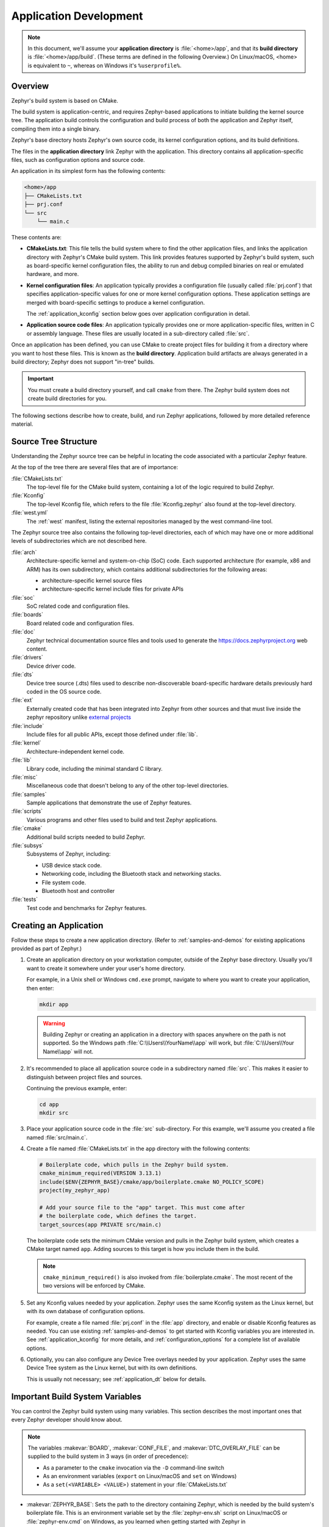 .. _application:

Application Development
#######################

.. note::

   In this document, we'll assume your **application directory** is
   :file:`<home>/app`, and that its **build directory** is
   :file:`<home>/app/build`.
   (These terms are defined in the following Overview.)
   On Linux/macOS, <home> is equivalent to ``~``, whereas on Windows it's
   ``%userprofile%``.

Overview
********

Zephyr's build system is based on CMake.

The build system is application-centric, and requires Zephyr-based applications
to initiate building the kernel source tree. The application build controls
the configuration and build process of both the application and Zephyr itself,
compiling them into a single binary.

Zephyr's base directory hosts Zephyr's own source code, its kernel
configuration options, and its build definitions.

The files in the **application directory** link Zephyr with the
application. This directory contains all application-specific files, such as
configuration options and source code.

An application in its simplest form has the following contents:

.. code-block:: none

   <home>/app
   ├── CMakeLists.txt
   ├── prj.conf
   └── src
       └── main.c

These contents are:

* **CMakeLists.txt**: This file tells the build system where to find the other
  application files, and links the application directory with Zephyr's CMake
  build system. This link provides features supported by Zephyr's build system,
  such as board-specific kernel configuration files, the ability to run and
  debug compiled binaries on real or emulated hardware, and more.

* **Kernel configuration files**: An application typically provides a
  configuration file (usually called :file:`prj.conf`) that specifies
  application-specific values for one or more kernel configuration options.
  These application settings are merged with board-specific settings to produce
  a kernel configuration.

  The :ref:`application_kconfig` section below goes over application
  configuration in detail.

* **Application source code files**: An application typically provides one
  or more application-specific files, written in C or assembly language. These
  files are usually located in a sub-directory called :file:`src`.

Once an application has been defined, you can use CMake to create project files
for building it from a directory where you want to host these files. This is
known as the **build directory**. Application build artifacts are always
generated in a build directory; Zephyr does not support "in-tree" builds.

.. important::

   You must create a build directory yourself, and call ``cmake`` from
   there. The Zephyr build system does not create build directories for you.

The following sections describe how to create, build, and run Zephyr
applications, followed by more detailed reference material.


.. _source_tree_v2:

Source Tree Structure
*********************

Understanding the Zephyr source tree can be helpful in locating the code
associated with a particular Zephyr feature.

At the top of the tree there are several files that are of importance:

:file:`CMakeLists.txt`
    The top-level file for the CMake build system, containing a lot of the
    logic required to build Zephyr.

:file:`Kconfig`
    The top-level Kconfig file, which refers to the file :file:`Kconfig.zephyr`
    also found at the top-level directory.

:file:`west.yml`
    The :ref:`west` manifest, listing the external repositories managed by
    the west command-line tool.

The Zephyr source tree also contains the following top-level
directories, each of which may have one or more additional levels of
subdirectories which are not described here.

:file:`arch`
    Architecture-specific kernel and system-on-chip (SoC) code.
    Each supported architecture (for example, x86 and ARM)
    has its own subdirectory,
    which contains additional subdirectories for the following areas:

    * architecture-specific kernel source files
    * architecture-specific kernel include files for private APIs

:file:`soc`
    SoC related code and configuration files.

:file:`boards`
    Board related code and configuration files.

:file:`doc`
    Zephyr technical documentation source files and tools used to
    generate the https://docs.zephyrproject.org web content.

:file:`drivers`
    Device driver code.

:file:`dts`
    Device tree source (.dts) files used to describe non-discoverable
    board-specific hardware details previously hard coded in the OS
    source code.

:file:`ext`
    Externally created code that has been integrated into Zephyr
    from other sources and that must live inside the zephyr repository unlike
    `external projects <ext-projs_>`_

:file:`include`
    Include files for all public APIs, except those defined under :file:`lib`.

:file:`kernel`
    Architecture-independent kernel code.

:file:`lib`
    Library code, including the minimal standard C library.

:file:`misc`
    Miscellaneous code that doesn't belong to any of the other top-level
    directories.

:file:`samples`
    Sample applications that demonstrate the use of Zephyr features.

:file:`scripts`
    Various programs and other files used to build and test Zephyr
    applications.

:file:`cmake`
    Additional build scripts needed to build Zephyr.

:file:`subsys`
    Subsystems of Zephyr, including:

    * USB device stack code.
    * Networking code, including the Bluetooth stack and networking stacks.
    * File system code.
    * Bluetooth host and controller

:file:`tests`
    Test code and benchmarks for Zephyr features.


Creating an Application
***********************

Follow these steps to create a new application directory. (Refer to
:ref:`samples-and-demos` for existing applications provided as part of Zephyr.)

#. Create an application directory on your workstation computer, outside of the
   Zephyr base directory.  Usually you'll want to create it somewhere under
   your user's home directory.

   For example, in a Unix shell or Windows ``cmd.exe`` prompt, navigate to
   where you want to create your application, then enter:

   .. code-block:: console

      mkdir app

   .. warning::

      Building Zephyr or creating an application in a directory with spaces
      anywhere on the path is not supported. So the Windows path
      :file:`C:\\Users\\YourName\\app` will work, but :file:`C:\\Users\\Your
      Name\\app` will not.

#. It's recommended to place all application source code in a subdirectory
   named :file:`src`.  This makes it easier to distinguish between project
   files and sources.

   Continuing the previous example, enter:

   .. code-block:: console

      cd app
      mkdir src

#. Place your application source code in the :file:`src` sub-directory. For
   this example, we'll assume you created a file named :file:`src/main.c`.

#. Create a file named :file:`CMakeLists.txt` in the ``app`` directory with the
   following contents:

   .. code-block:: cmake

      # Boilerplate code, which pulls in the Zephyr build system.
      cmake_minimum_required(VERSION 3.13.1)
      include($ENV{ZEPHYR_BASE}/cmake/app/boilerplate.cmake NO_POLICY_SCOPE)
      project(my_zephyr_app)

      # Add your source file to the "app" target. This must come after
      # the boilerplate code, which defines the target.
      target_sources(app PRIVATE src/main.c)

   The boilerplate code sets the minimum CMake version and pulls in the Zephyr
   build system, which creates a CMake target named ``app``. Adding sources
   to this target is how you include them in the build.

   .. note:: ``cmake_minimum_required()`` is also invoked from
             :file:`boilerplate.cmake`. The most recent of the two
             versions will be enforced by CMake.

#. Set any Kconfig values needed by your application. Zephyr uses the same
   Kconfig system as the Linux kernel, but with its own database of
   configuration options.

   For example, create a file named :file:`prj.conf` in the :file:`app`
   directory, and enable or disable Kconfig features as needed. You can use
   existing :ref:`samples-and-demos` to get started with Kconfig variables you
   are interested in.  See :ref:`application_kconfig` for more details, and
   :ref:`configuration_options` for a complete list of available options.

#. Optionally, you can also configure any Device Tree overlays needed by your
   application. Zephyr uses the same Device Tree system as the Linux kernel,
   but with its own definitions.

   This is usually not necessary; see :ref:`application_dt` below for details.

.. _important-build-vars:

Important Build System Variables
********************************

You can control the Zephyr build system using many variables. This
section describes the most important ones that every Zephyr developer
should know about.

.. note::

   The variables :makevar:`BOARD`, :makevar:`CONF_FILE`, and
   :makevar:`DTC_OVERLAY_FILE` can be supplied to the build system in
   3 ways (in order of precedence):

   * As a parameter to the ``cmake`` invocation via the ``-D`` command-line
     switch
   * As an environment variables (``export`` on Linux/macOS and ``set`` on
     Windows)
   * As a ``set(<VARIABLE> <VALUE>)`` statement in your :file:`CMakeLists.txt`

* :makevar:`ZEPHYR_BASE`: Sets the path to the directory containing Zephyr,
  which is needed by the build system's boilerplate file.  This is an
  environment variable set by the :file:`zephyr-env.sh` script on Linux/macOS
  or :file:`zephyr-env.cmd` on Windows, as you learned when getting started
  with Zephyr in :ref:`getting_started_run_sample`. You can also set
  :makevar:`ZEPHYR_BASE` explicitly, but then you won't get the other features
  provided by those scripts.

* :makevar:`BOARD`: Selects the board that the application's build
  will use for the default configuration.  See :ref:`boards` for
  built-in boards, and :ref:`board_porting_guide` for information on
  adding board support.

* :makevar:`CONF_FILE`: Indicates the name of one or more configuration
  fragment files. Multiple filenames can be separated with either spaces or
  semicolons. Each file includes Kconfig configuration values that override
  the default configuration values.

* :makevar:`DTC_OVERLAY_FILE`: Indicates the name of one or more Device Tree
  overlay files. Multiple filenames can be separated with either spaces or
  semicolons. Each file includes Device Tree values that override the default
  DT values.

* :makevar:`ZEPHYR_MODULES`: A CMake list containing absolute paths of
  additional directories with source code, Kconfig, etc. that should be used in
  the application build. See :ref:`ext-projs` below for details.

.. _build_an_application:

Build an Application
********************

The Zephyr build system compiles and links all components of an application
into a single application image that can be run on simulated hardware or real
hardware.

As described in :ref:`getting_started_cmake`, on Linux and macOS you can choose
between the ``make`` and ``ninja`` generators, whereas on Windows you need to use
``ninja``. For simplicity we will use ``ninja`` throughout this guide.

Basics
======

#. Navigate to the application directory :file:`<home>/app`.

#. Enter the following commands to build the application's :file:`zephyr.elf`
   image for the board specified in the command-line parameters:

   .. zephyr-app-commands::
      :board: <board>
      :goals: build

   If desired, you can build the application using the configuration settings
   specified in an alternate :file:`.conf` file using the :code:`CONF_FILE`
   parameter. These settings will override the settings in the application's
   :file:`.config` file or its default :file:`.conf` file. For example:

   .. code-block:: console

       cmake -GNinja -DBOARD=<board> -DCONF_FILE=prj.alternate.conf ..
       ninja

   As described in the previous section, you can instead choose to permanently
   set the board and configuration settings by either exporting :makevar:`BOARD`
   and :makevar:`CONF_FILE` environment variables or by setting their values
   in your :file:`CMakeLists.txt` using ``set()`` statements.

Build Directory Contents
========================

When using the Ninja generator a build directory looks like this:

.. code-block:: none

   <home>/app/build
   ├── build.ninja
   ├── CMakeCache.txt
   ├── CMakeFiles
   ├── cmake_install.cmake
   ├── rules.ninja
   └── zephyr

The most notable files in the build directory are:

* :file:`build.ninja`, which can be invoked to build the application.

* A :file:`zephyr` directory, which is the working directory of the
  generated build system, and where most generated files are created and
  stored.

After running ``ninja``, the following build output files will be written to
the :file:`zephyr` sub-directory of the build directory. (This is **not the
Zephyr base directory**, which contains the Zephyr source code etc. and is
described above.)

* :file:`.config`, which contains the configuration settings
  used to build the application.

  .. note::

     The previous version of :file:`.config` is saved to :file:`.config.old`
     whenever the configuration is updated. This is for convenience, as
     comparing the old and new versions can be handy.

* Various object files (:file:`.o` files and :file:`.a` files) containing
  compiled kernel and application code.

* :file:`zephyr.elf`, which contains the final combined application and
  kernel binary. Other binary output formats, such as :file:`.hex` and
  :file:`.bin`, are also supported.

Rebuilding an Application
=========================

Application development is usually fastest when changes are continually tested.
Frequently rebuilding your application makes debugging less painful
as the application becomes more complex. It's usually a good idea to
rebuild and test after any major changes to the application's source files,
CMakeLists.txt files, or configuration settings.

.. important::

    The Zephyr build system rebuilds only the parts of the application image
    potentially affected by the changes. Consequently, rebuilding an application
    is often significantly faster than building it the first time.

Sometimes the build system doesn't rebuild the application correctly
because it fails to recompile one or more necessary files. You can force
the build system to rebuild the entire application from scratch with the
following procedure:


#. Open a terminal console on your host computer, and navigate to the
   build directory :file:`<home>/app/build`.

#. Enter the following command to delete the application's generated
   files, except for the :file:`.config` file that contains the
   application's current configuration information.

   .. code-block:: console

       ninja clean

   Alternatively, enter the following command to delete *all*
   generated files, including the :file:`.config` files that contain
   the application's current configuration information for those board
   types.

   .. code-block:: console

       ninja pristine

#. Rebuild the application normally following the steps specified
   in :ref:`build_an_application` above.


.. _application_run:

Run an Application
******************

An application image can be run on a real board or emulated hardware.

.. _application_run_board:

Running on a Board
==================

Most boards supported by Zephyr let you flash a compiled binary using
the CMake ``flash`` target to copy the binary to the board and run it.
Follow these instructions to flash and run an application on real
hardware:

#. Build your application, as described in :ref:`build_an_application`.

#. Make sure your board is attached to your host computer. Usually, you'll do
   this via USB.

#. Run this console command from the build directory, :file:`<home>/app/build`,
   to flash the compiled Zephyr binary and run it on your board:

   .. code-block:: console

      ninja flash

The Zephyr build system integrates with the board support files to
use hardware-specific tools to flash the Zephyr binary to your
hardware, then run it.

Each time you run the flash command, your application is rebuilt and flashed
again.

In cases where board support is incomplete, flashing via the Zephyr build
system may not be supported. If you receive an error message about flash
support being unavailable, consult :ref:`your board's documentation <boards>`
for additional information on how to flash your board.

.. note:: When developing on Linux, it's common to need to install
          board-specific udev rules to enable USB device access to
          your board as a non-root user. If flashing fails,
          consult your board's documentation to see if this is
          necessary.

.. _application_run_qemu:

Running in an Emulator
======================

The kernel has built-in emulator support for QEMU (on Linux/macOS only, this
is not yet supported on Windows). It allows you to run and test an application
virtually, before (or in lieu of) loading and running it on actual target
hardware. Follow these instructions to run an application via QEMU:

#. Build your application for one of the QEMU boards, as described in
   :ref:`build_an_application`.

   For example, you could set ``BOARD`` to:

   - ``qemu_x86`` to emulate running on an x86-based board
   - ``qemu_cortex_m3`` to emulate running on an ARM Cortex M3-based board

#. Run this console command from the build directory, :file:`<home>/app/build`,
   to flash the compiled Zephyr binary and run it in QEMU:

   .. code-block:: console

      ninja run

#. Press :kbd:`Ctrl A, X` to stop the application from running
   in QEMU.

   The application stops running and the terminal console prompt
   redisplays.

Each time you execute the run command, your application is rebuilt and run
again.


.. note:: The ``run`` target will use the QEMU binary available from the Zephyr
          SDK by default. To use an alternate version of QEMU, for example the
          version installed on your host or a custom version, set the
          environment variable ``QEMU_BIN_PATH`` to the alternate path.

.. _application_debugging:
.. _custom_board_definition:

Custom Board, DeviceTree and SOC Definitions
********************************************

In cases where the board or platform you are developing for is not yet
supported by Zephyr, you can add board, DeviceTree and SOC definitions
to your application without having to add them to the Zephyr tree.

The structure needed to support out-of-tree board and SOC development
is similar to how boards and SOCs are maintained in the Zephyr tree. By using
this structure, it will be much easier to upstream your platform related work into
the Zephyr tree after your initial development is done.

Add the custom board to your application or a dedicated repository using the
following structure:

.. code-block:: console

   boards/
   soc/
   CMakeLists.txt
   prj.conf
   README.rst
   src/

where the ``boards`` directory hosts the board you are building for:

.. code-block:: console

   .
   ├── boards
   │   └── x86
   │       └── my_custom_board
   │           ├── doc
   │           │   └── img
   │           └── support
   └── src

and the ``soc`` directory hosts any SOC code. You can also have boards that are
supported by a SOC that is available in the Zephyr tree.

Boards
======

Use the proper architecture folder name (e.g., ``x86``, ``arm``, etc.)
under ``boards`` for ``my_custom_board``.  (See  :ref:`boards` for a
list of board architectures.)

Documentation (under ``doc/``) and support files (under ``support/``) are optional, but
will be needed when submitting to Zephyr.

The contents of ``my_custom_board`` should follow the same guidelines for any
Zephyr board, and provide the following files::

    my_custom_board_defconfig
    my_custom_board.dts
    my_custom_board.yaml
    board.cmake
    board.h
    CMakeLists.txt
    doc/
    dts_fixup.h
    Kconfig.board
    Kconfig.defconfig
    pinmux.c
    support/


Once the board structure is in place, you can build your application
targeting this board by specifying the location of your custom board
information with the ``-DBOARD_ROOT`` parameter to the CMake
build system::

   cmake -DBOARD=<board name> -DBOARD_ROOT=<path to boards> ..


This will use your custom board configuration and will generate the
Zephyr binary into your application directory.

You can also define the ``BOARD_ROOT`` variable in the application
:file:`CMakeLists.txt` file.


SOC Definitions
===============

Similar to board support, the structure is similar to how SOCs are maintained in
the Zephyr tree, for example:

.. code-block:: console

        soc
        └── arm
            └── st_stm32
                    ├── common
                    └── stm32l0



The paths to any Kconfig files inside the structure needs to prefixed with
$(SOC_DIR) to make Kconfig aware of the location of the Kconfig files related to
the custom SOC.

In the ``soc`` directory you will need a top-level Kconfig file pointing to the
custom SOC definitions:


.. code-block:: console

	choice
		prompt "SoC/CPU/Configuration Selection"

	source "$(SOC_DIR)/$(ARCH)/\*/Kconfig.soc"

	endchoice

	menu "Hardware Configuration"
	osource "$(SOC_DIR)/$(ARCH)/\*/Kconfig"

	endmenu

Once the SOC structure is in place, you can build your application
targeting this platform by specifying the location of your custom platform
information with the ``-DSOC_ROOT`` parameter to the CMake
build system::

   cmake -DBOARD=<board name> -DSOC_ROOT=<path to soc> -DBOARD_ROOT=<path to boards> ..


This will use your custom platform configurations and will generate the
Zephyr binary into your application directory.

You can also define the ``SOC_ROOT`` variable in the application
:file:`CMakeLists.txt` file.

DeviceTree Definitions
======================

Additional DeviceTree directory trees, or DTS_ROOTs, can be added by
creating this directory tree:

    dts/bindings/
    dts/common/
    dts/arm/
    include/

Where 'arm' is changed to the appropriate architecture. Each directory
is optional. The binding directory contains bindings and the other
directories contain files that can be included from DT sources.

Once the directory structure is in place, you can use it by specifying
its location through the ``DTS_ROOT`` CMake Cache variable::

   cmake -DDTS_ROOT=<path to dts root>

You can also define the variable in the application
:file:`CMakeLists.txt` file.

.. _ext-projs:

Modules (External projects)
***************************

Zephyr relies on the source code of several externally maintained projects in
order to avoid reinventing the wheel and to reuse as much well-established,
mature code as possible when it makes sense. In the context of Zephyr's build
system those are called *modules*. These modules must be integrated with the
Zephyr build system, which is described in more detail in other sections on
this page.

There are several categories of external projects that Zephyr depends on,
including:

- Debugger integration
- Silicon vendor Hardware Abstraction Layers (HALs)
- Cryptography libraries
- Filesystems
- Inter-Process Communication (IPC) libraries

The build system variable :makevar:`ZEPHYR_MODULES` is a `CMake list`_ of
absolute paths to the directories containing Zephyr modules. These modules
contain :file:`CMakeLists.txt` and :file:`Kconfig` files describing how to
build and configure them, respectively. Module :file:`CMakeLists.txt` files are
added to the build using CMake's `add_subdirectory()`_ command, and the
:file:`Kconfig` files are included in the build's Kconfig menu tree.

If you have :ref:`west <west>` installed, you don't need to worry about how
this variable is defined unless you are adding a new module. The build system
knows how to use west to set :makevar:`ZEPHYR_MODULES`. You can add additional
modules to this list by setting the :makevar:`ZEPHYR_EXTRA_MODULES` CMake
variable. This can be useful if you want to keep the list of modules found with
west and also add your own.

Finally, you can also specify the list of modules yourself in various ways, or
not use modules at all if your application doesn't need them.

Module Initialization Using West
================================

If west is installed and :makevar:`ZEPHYR_MODULES` is not already set, the
build system finds all the modules in your :term:`west installation` and uses
those. It does this by running :ref:`west list <west-multi-repo-misc>` to get
the paths of all the projects in the installation, then filters the results to
just those projects which have the necessary module metadata files.

Each project in the ``west list`` output is tested like this:

- If the project contains a file named :file:`zephyr/module.yml`, then
  its contents should look like this:

  .. code-block:: yaml

     build:
       cmake: <cmake-directory>
       kconfig: <directory>/Kconfig

  The ``cmake: <cmake-directory>`` part specifies that
  :file:`<cmake-directory>` contains the :file:`CMakeLists.txt` to use. The
  ``kconfig: <directory>/Kconfig`` part specifies the Kconfig file to use.
  Neither is required: ``cmake`` defaults to ``zephyr``, and ``kconfig``
  defaults to ``zephyr/Kconfig``.

  Here is an example :file:`module.yml` file referring to
  :file:`CMakeLists.txt` and :file:`Kconfig` files in the root directory of the
  module:

  .. code-block:: yaml

     build:
       cmake: .
       kconfig: Kconfig

- Otherwise (i.e. if the project has no :file:`zephyr/module.yml`), then the
  build system looks for :file:`zephyr/CMakeLists.txt` and
  :file:`zephyr/Kconfig` files in the project. If both are present, the project
  is considered a module, and those files will be added to the build.

- If neither of those checks succeed, the project is not considered a module,
  and is not added to :makevar:`ZEPHYR_MODULES`.

Module Initialization Without West
==================================

If you don't have west installed or don't want the build system to use it to
find Zephyr modules, you can set :makevar:`ZEPHYR_MODULES` yourself using one
of the following options. Each of the directories in the list must contain
either a :file:`zephyr/module.yml` file or the files
:file:`zephyr/CMakeLists.txt` and :file:`Kconfig`, as described in the previous
section.

#. At the CMake command line, like this:

   .. code-block:: console

      cmake -DZEPHYR_MODULES=<path-to-module1>[;<path-to-module2>[...]] ...

#. At the top of your application's top level :file:`CMakeLists.txt`, like this:

   .. code-block:: cmake

      set(ZEPHYR_MODULES <path-to-module1> <path-to-module2> [...])
      include($ENV{ZEPHYR_BASE}/cmake/app/boilerplate.cmake NO_POLICY_SCOPE)

   If you choose this option, make sure to set the variable **before** including
   the boilerplate file, as shown above.

#. In a separate CMake script which is pre-loaded to populate the CMake cache,
   like this:

   .. code-block:: cmake

      # Put this in a file with a name like "zephyr-modules.cmake"
      set(ZEPHYR_MODULES <path-to-module1> <path-to-module2>
        CACHE STRING "pre-cached modules")

   You can tell the build system to use this file by adding ``-C
   zephyr-modules.cmake`` to your CMake command line.

Not Using Modules
=================

If you don't have west installed and don't specify :makevar:`ZEPHYR_MODULES`
yourself, then no additional modules are added to the build. You will still be
able to build any applications that don't require code or Kconfig options
defined in an external repository.

Application Debugging
*********************

This section is a quick hands-on reference to start debugging your
application with QEMU. Most content in this section is already covered in
`QEMU`_ and `GNU_Debugger`_ reference manuals.

.. _QEMU: http://wiki.qemu.org/Main_Page

.. _GNU_Debugger: http://www.gnu.org/software/gdb

In this quick reference, you'll find shortcuts, specific environmental
variables, and parameters that can help you to quickly set up your debugging
environment.

The simplest way to debug an application running in QEMU is using the GNU
Debugger and setting a local GDB server in your development system through QEMU.

You will need an Executable and Linkable Format (ELF) binary image for
debugging purposes.  The build system generates the image in the build
directory.  By default, the kernel binary name is
:file:`zephyr.elf`. The name can be changed using a Kconfig option.

We will use the standard 1234 TCP port to open a :abbr:`GDB (GNU Debugger)`
server instance. This port number can be changed for a port that best suits the
development environment.

You can run QEMU to listen for a "gdb connection" before it starts executing any
code to debug it.

.. code-block:: bash

   qemu -s -S <image>

will setup Qemu to listen on port 1234 and wait for a GDB connection to it.

The options used above have the following meaning:

* ``-S`` Do not start CPU at startup; rather, you must type 'c' in the
  monitor.
* ``-s`` Shorthand for :literal:`-gdb tcp::1234`: open a GDB server on
  TCP port 1234.

To debug with QEMU and to start a GDB server and wait for a remote connect, run
the following inside the build directory of an application:

.. code-block:: bash

   ninja debugserver

The build system will start a QEMU instance with the CPU halted at startup
and with a GDB server instance listening at the TCP port 1234.

Using a local GDB configuration :file:`.gdbinit` can help initialize your GDB
instance on every run.
In this example, the initialization file points to the GDB server instance.
It configures a connection to a remote target at the local host on the TCP
port 1234. The initialization sets the kernel's root directory as a
reference.

The :file:`.gdbinit` file contains the following lines:

.. code-block:: bash

   target remote localhost:1234
   dir ZEPHYR_BASE

.. note::

   Substitute ZEPHYR_BASE for the current kernel's root directory.

Execute the application to debug from the same directory that you chose for
the :file:`gdbinit` file. The command can include the ``--tui`` option
to enable the use of a terminal user interface. The following commands
connects to the GDB server using :file:`gdb`. The command loads the symbol
table from the elf binary file. In this example, the elf binary file name
corresponds to :file:`zephyr.elf` file:

.. code-block:: bash

   ..../path/to/gdb --tui zephyr.elf

.. note::

   The GDB version on the development system might not support the --tui
   option. Please make sure you use the GDB binary from the SDK which
   corresponds to the toolchain that has been used to build the binary.

If you are not using a .gdbinit file, issue the following command inside GDB to
connect to the remote GDB server on port 1234:

.. code-block:: bash

   (gdb) target remote localhost:1234

Finally, the command below connects to the GDB server using the Data
Displayer Debugger (:file:`ddd`). The command loads the symbol table from the
elf binary file, in this instance, the :file:`zephyr.elf` file.

The :abbr:`DDD (Data Displayer Debugger)` may not be installed in your
development system by default. Follow your system instructions to install
it. For example, use ``sudo apt-get install ddd`` on an Ubuntu system.

.. code-block:: bash

   ddd --gdb --debugger "gdb zephyr.elf"


Both commands execute the :abbr:`gdb (GNU Debugger)`. The command name might
change depending on the toolchain you are using and your cross-development
tools.

Eclipse Debugging
*****************

Overview
========

CMake supports generating a project description file that can be imported into
the Eclipse Integrated Development Environment (IDE) and used for graphical
debugging.

The `GNU MCU Eclipse plug-ins`_ provide a mechanism to debug ARM projects in
Eclipse with pyOCD, Segger J-Link, and OpenOCD debugging tools.

The following tutorial demonstrates how to debug a Zephyr application in
Eclipse with pyOCD in Windows. It assumes you have already installed the GCC
ARM Embedded toolchain and pyOCD.

Set Up the Eclipse Development Environment
==========================================

#. Download and install `Eclipse IDE for C/C++ Developers`_.

#. In Eclipse, install the GNU MCU Eclipse plug-ins by opening the menu
   ``Window->Eclipse Marketplace...``, searching for ``GNU MCU Eclipse``, and
   clicking ``Install`` on the matching result.

#. Configure the path to the pyOCD GDB server by opening the menu
   ``Window->Preferences``, navigating to ``MCU``, and setting the ``Global
   pyOCD Path``.

Generate and Import an Eclipse Project
======================================

#. At a command line, configure your environment to use the GCC ARM Embedded
   compiler as shown in :ref:`third_party_x_compilers`.

#. Navigate to a folder outside of the Zephyr tree to build your application.

   .. code-block:: console

      # On Windows
      cd %userprofile%

   .. note::
      If the build directory is a subdirectory of the source directory, as is
      usually done in Zephyr, CMake will warn:

      "The build directory is a subdirectory of the source directory.

      This is not supported well by Eclipse.  It is strongly recommended to use
      a build directory which is a sibling of the source directory."

#. Configure your application with CMake and build it with ninja. Note the
   different CMake generator specified by the ``-G"Eclipse CDT4 - Ninja"``
   argument. This will generate an Eclipse project description file,
   :file:`.project`, in addition to the usual ninja build files.

   .. code-block:: console

      # On Windows
      mkdir build && cd build
      cmake -G"Eclipse CDT4 - Ninja" -DBOARD=frdm_k64f %ZEPHYR_BASE%\samples\synchronization
      ninja

#. In Eclipse, import your generated project by opening the menu
   ``File->Import...`` and selecting the option ``Existing Projects into
   Workspace``. Browse to your application build directory in the choice,
   ``Select root directory:``. Check the box for your project in the list of
   projects found and click the ``Finish`` button.

Create a Debugger Configuration
===============================

#. Open the menu ``Run->Debug Configurations...``.

#. Select ``GDB PyOCD Debugging``, click the ``New`` button, and configure the
   following options:

   - In the Main tab:

     - Project: my_zephyr_app@build
     - C/C++ Application: :file:`zephyr/zephyr.elf`

   - In the Debugger tab:

     - pyOCD Setup

       - Executable path: :file:`${pyocd_path}\\${pyocd_executable}`
       - Uncheck "Allocate console for semihosting"

     - Board Setup

       - Bus speed: 8000000 Hz
       - Uncheck "Enable semihosting"

     - GDB Client Setup

       - Executable path:
         :file:`C:\\gcc-arm-none-eabi-6_2017-q2-update\\bin\\arm-none-eabi-gdb.exe`

   - In the SVD Path tab:

     - File path: :file:`<zephyr
       base>\\ext\\hal\\nxp\\mcux\\devices\\MK64F12\\MK64F12.xml`

     .. note::
	This is optional. It provides the SoC's memory-mapped register
	addresses and bitfields to the debugger.

#. Click the ``Debug`` button to start debugging.

RTOS Awareness
==============

Support for Zephyr RTOS awareness is implemented in `pyOCD v0.11.0`_ and later.
It is compatible with GDB PyOCD Debugging in Eclipse, but you must enable
CONFIG_OPENOCD_SUPPORT=y in your application.

CMake Details
*************

Overview
========

CMake is used to build your application together with the Zephyr kernel. A
CMake build is done in two stages. The first stage is called
**configuration**. During configuration, the CMakeLists.txt build scripts are
executed. After configuration is finished, CMake has an internal model of the
Zephyr build, and can generate build scripts that are native to the host
platform.

CMake supports generating scripts for several build systems, but only Ninja and
Make are tested and supported by Zephyr. After configuration, you begin the
**build** stage by executing the generated build scripts. These build scripts
can recompile the application without involving CMake following
most code changes. However, after certain changes, the configuration step must
be executed again before building. The build scripts can detect some of these
situations and reconfigure automatically, but there are cases when this must be
done manually.

Zephyr uses CMake's concept of a 'target' to organize the build. A
target can be an executable, a library, or a generated file. For
application developers, the library target is the most important to
understand. All source code that goes into a Zephyr build does so by
being included in a library target, even application code.

Library targets have source code, that is added through CMakeLists.txt
build scripts like this:

.. code-block:: cmake

   target_sources(app PRIVATE src/main.c)

In the above :file:`CMakeLists.txt`, an existing library target named ``app``
is configured to include the source file :file:`src/main.c`. The ``PRIVATE``
keyword indicates that we are modifying the internals of how the library is
being built. Using the keyword ``PUBLIC`` would modify how other
libraries that link with app are built. In this case, using ``PUBLIC``
would cause libraries that link with ``app`` to also include the
source file :file:`src/main.c`, behavior that we surely do not want. The
``PUBLIC`` keyword could however be useful when modifying the include
paths of a target library.

Application CMakeLists.txt
==========================

Every application must have a :file:`CMakeLists.txt` file. This file is the
entry point, or top level, of the build system. The final :file:`zephyr.elf`
image contains both the application and the kernel libraries.

This section describes some of what you can do in your :file:`CMakeLists.txt`.
Make sure to follow these steps in order.

#. If you only want to build for one board, add the name of the board
   configuration for your application on a new line. For example:

   .. code-block:: cmake

      set(BOARD qemu_x86)

   Refer to :ref:`boards` for more information on available boards.

   The Zephyr build system determines a value for :makevar:`BOARD` by checking
   the following, in order (when a BOARD value is found, CMake stops looking
   further down the list):

   - Any previously used value as determined by the CMake cache takes highest
     precedence. This ensures you don't try to run a build with a different
     :makevar:`BOARD` value than you set during the build configuration step.

   - Any value given on the CMake command line using ``-DBOARD=YOUR_BOARD``
     will be checked for and used next.

   - If an environment variable ``BOARD`` is set, its value will then be used.

   - Finally, if you set ``BOARD`` in your application :file:`CMakeLists.txt`
     as described in this step, this value will be used.

#. If your application uses a configuration file or files other than
   the usual :file:`prj.conf` (or :file:`prj_YOUR_BOARD.conf`, where
   ``YOUR_BOARD`` is a board name), add lines setting the
   :makevar:`CONF_FILE` variable to these files appropriately.
   If multiple filenames are given, separate them by a single space or
   semicolon.  CMake lists can be used to build up configuration fragment
   files in a modular way when you want to avoid setting :makevar:`CONF_FILE`
   in a single place. For example:

   .. code-block:: cmake

     set(CONF_FILE "fragment_file1.conf")
     list(APPEND CONF_FILE "fragment_file2.conf")

   More details are available below in :ref:`application_kconfig`.

#. If your application uses a Device Tree overlay file or files other than
   the usual :file:`<board>.overlay`, add lines setting the
   :makevar:`DTC_OVERLAY_FILE` variable to these files appropriately.

   More details are available below in :ref:`application_dt`.

#. If your application has its own kernel configuration options,
   create a :file:`Kconfig` file in the same directory as your
   application's :file:`CMakeLists.txt`.

   An (unlikely) advanced use case would be if your application has its own
   unique configuration **options** that are set differently depending on the
   build configuration.

   If you just want to set application specific **values** for existing Zephyr
   configuration options, refer to the :makevar:`CONF_FILE` description above.

   Structure your :file:`Kconfig` file like this:

   .. literalinclude:: application-kconfig.include

   .. note::

       Environment variables in ``source`` statements are expanded directly,
       so you do not need to define an ``option env="ZEPHYR_BASE"`` Kconfig
       "bounce" symbol. If you use such a symbol, it must have the same name as
       the environment variable.

       See the :ref:`kconfig_extensions` section in the
       :ref:`board_porting_guide` for more information.

   The :file:`Kconfig` file is automatically detected when placed in
   the application directory, but it is also possible for it to be
   found elsewhere if the CMake variable :makevar:`KCONFIG_ROOT` is
   set with an absolute path.

#. Now include the mandatory boilerplate that integrates the
   application with the Zephyr build system on a new line, **after any
   lines added from the steps above**:

   .. code-block:: cmake

      include($ENV{ZEPHYR_BASE}/cmake/app/boilerplate.cmake NO_POLICY_SCOPE)
      project(my_zephyr_app)

#. Now add any application source files to the 'app' target
   library, each on their own line, like so:

   .. code-block:: cmake

      target_sources(app PRIVATE src/main.c)

Below is a simple example :file:`CMakeList.txt`:

.. code-block:: cmake

   set(BOARD qemu_x86)

   include($ENV{ZEPHYR_BASE}/cmake/app/boilerplate.cmake NO_POLICY_SCOPE)
   project(my_zephyr_app)

   target_sources(app PRIVATE src/main.c)

CMakeCache.txt
==============

CMake uses a CMakeCache.txt file as persistent key/value string
storage used to cache values between runs, including compile and build
options and paths to library dependencies. This cache file is created
when CMake is run in an empty build folder.

For more details about the CMakeCache.txt file see the official CMake
documentation `runningcmake`_ .

.. _runningcmake: http://cmake.org/runningcmake/

.. _application_configuration:

Application Configuration
*************************

.. _application_kconfig:

Kconfig Configuration
=====================

The initial configuration for an application is produced by merging
configuration settings from three sources:

1. A :makevar:`BOARD`-specific configuration file, stored in
   :file:`boards/ARCHITECTURE/BOARD/BOARD_defconfig` in the Zephyr base
   directory.

2. Any CMakeCache entries that are prefixed with :makevar:`CONFIG_`.

3. One or more application-specific configuration files.

The application-specific configuration file(s) can be specified in any of the
following ways. The simplest option is to just have a single :file:`prj.conf`
file.

1. If :makevar:`CONF_FILE` is set in :file:`CMakeLists.txt` (**before including
   the boilerplate.cmake file**), or is present in the CMake variable cache,
   the configuration files specified in it are merged and used as the
   application-specific settings.

2. Otherwise (if (1.) does not apply), if a file :file:`prj_BOARD.conf` exists
   in the application directory, where :makevar:`BOARD` is the BOARD value set
   earlier, the settings in it are used.

3. Otherwise (if (2.) does not apply), if a file :file:`boards/BOARD.conf` exists
   in the application directory, where :makevar:`BOARD` is the BOARD value set
   earlier, the settings in it are merged with :file:`prj.conf` and used.

4. Otherwise, if a file :file:`prj.conf` exists in the application directory,
   the settings in it are used.

Configuration settings that have not been specified fall back on their
default value, as given in the :file:`Kconfig` files.

The merged configuration is saved in :file:`zephyr/.config` in the build
directory.

As long as :file:`zephyr/.config` exists and is up-to-date (is newer than the
:makevar:`BOARD` and application configuration files), it will be used in
preference to producing a new merged configuration. This can be used during
development, as described below in :ref:`override_kernel_conf`.

For more information on Zephyr's Kconfig configuration scheme, see the
:ref:`setting_configuration_values` section in the :ref:`board_porting_guide`.
For some tips and general recommendations when writing Kconfig files, see the
:ref:`kconfig_tips_and_tricks` page.

For information on available kernel configuration options, including
inter-dependencies between options, see the :ref:`configuration_options`.

.. note::

    Dependencies between options can also be viewed in the interactive
    configuration interface, which is explained in the
    :ref:`override_kernel_conf` section. It will have the most up-to-date
    dependencies, and also shows which dependencies are currently unsatisfied.

    To view the dependencies of an option in the configuration interface, jump
    to it with :kbd:`/` and press :kbd:`?`. For each unsatisfied dependency,
    jump to it in turn to check its dependencies.

.. _application_set_conf:

Setting Application Configuration Values
----------------------------------------

This section describes how to edit Zephyr configuration
(:file:`.conf`) files.

- Add each configuration entry on a new line.

- Enable or disable a boolean option by setting its value to ``y`` or ``n``:

  .. code-block:: none

     CONFIG_SOME_BOOL=y
     CONFIG_SOME_OTHER_BOOL=n

  .. note::

     Another way to set a boolean symbol to ``n`` is with a comment with the
     following format:

     .. code-block:: none

        # CONFIG_SOME_OTHER_BOOL is not set

     This style is accepted for a technical reason: Kconfig configuration files
     can be parsed as makefiles (though Zephyr doesn't use this). Having
     ``n``-valued symbols correspond to unset variables simplifies tests in
     Make.

- You can set integer and string options as well, like this:

  .. code-block:: none

     CONFIG_SOME_INT=42
     CONFIG_SOME_STRING="the best value ever"

- Ensure that each entry setting an option contains no spaces
  (including on either side of the = sign).

- Use a # followed by a space to comment a line:

  .. code-block:: none

     # This is a comment.

The example below shows a comment line and an override setting
:option:`CONFIG_PRINTK` to ``y``:

.. code-block:: c

    # Enable printk for debugging
    CONFIG_PRINTK=y

.. _override_kernel_conf:

Overriding the Default Configuration
------------------------------------

An interactive configuration interface is available for making temporary
changes to the configuration. This can be handy during development.

.. note::

   The configuration can also be changed by editing :file:`zephyr/.config` in
   the application build directory by hand. Using the configuration interface
   is safer, as it correctly handles dependencies between configurations
   symbols.

To make a setting permanent, you should set it in a :file:`.conf` file, as
described above in :ref:`application_set_conf`.

The steps below will run the interactive configuration interface:

#. Create a build directory :file:`<home>/app/build` inside your application
   directory and generate build files inside it with CMake, as follows:

   .. code-block:: bash

      # On Linux/macOS
      cd ~/app
      # On Windows
      cd %userprofile%\app

      mkdir build && cd build
      cmake -GNinja ..

#. Run the following command from the build directory (:file:`<home>/app/build`)
   to start the configuration interface:

   .. code-block:: bash

       ninja menuconfig

   The configuration interface is shown below:

   .. image:: figures/app_kernel_conf_1.png
        :align: center
        :alt: Main Configuration Menu

#. Change configuration symbols to their desired values as follows:

   * Use the arrow keys to navigate the menu.

     .. note::

        Common `Vim <https://www.vim.org>`_ key bindings are supported as well.

   * Press :kbd:`Enter` or :kbd:`Space` to enter submenus and choices, which
     appear with ``--->`` next to them. Press :kbd:`ESC` returns to the parent
     menu.

   * Press :kbd:`Space` to toggle or configure a symbol value. Boolean
     configuration symbols are shown with :guilabel:`[ ]` brackets, while
     numeric and string-valued configuration symbols are shown with
     :guilabel:`( )` brackets.

     .. note::

        You can also press :kbd:`Y` or :kbd:`N` to set a boolean configuration
        symbol, to the corresponding value.

   * Press :kbd:`?` to display information about the currently selected symbol.
     Press :kbd:`ESC` or :kbd:`Q` to return from the information display to the
     menu.

#. After configuring the kernel options for your application, press
   :kbd:`Q` to bring up the save-and-quit dialog:

   .. image:: figures/app_kernel_conf_2.png
      :align: center
      :alt: Save and Quit Dialog

#. Press :kbd:`Y` to save the kernel configuration options to the default
   filename (:file:`zephyr/.config`).

   Typically, you will save to the default filename unless you are
   experimenting with various configuration scenarios.

   .. note::

      At present, the configuration file used during building is always
      :file:`zephyr/.config`. If you have another saved configuration that you
      want to build with, copy it to :file:`zephyr/.config`. Make sure to back
      up your original configuration file.

      Also note that filenames starting with ``.`` are not listed by ``ls`` by
      default on Linux and macOS. Use the ``-a`` flag to see them.

Finding a symbol in the menu tree and navigating to it can be tedious. To jump
directly to a symbol, press the :kbd:`/` key. This brings up the following
dialog, where you can search for symbols by name and jump to them:

.. image:: figures/app_kernel_conf_3.png
    :align: center
    :alt: Menuconfig Search Dialog

If you jump to a symbol that isn't currently visible (e.g., due to having
unsatisfied dependencies) then *show-all mode* will be enabled. In show-all
mode, all symbols are displayed, including currently invisible symbols. To
disable show-all mode, press :kbd:`A`.

.. note::

    Show-all mode can't be disabled if there are no visible items in the menu.

To figure out why a symbol you jumped to isn't visible, inspect its
dependencies by pressing :kbd:`?`. If you discover that the symbol depends on
another symbol that isn't enabled, you can jump to that symbol, in turn, to see
if it can be enabled.

.. _application_dt:

Device Tree Overlays
====================

As described in :ref:`device-tree`, Zephyr uses Device Tree to
describe the hardware it runs on. This section describes how you can
modify an application build's device tree using overlay files. For additional
information regarding the relationship between Device Tree and Kconfig see
:ref:`dt_vs_kconfig`. In some cases the information contained in Device Tree
files is closely connected to the software and might need to be modified
using the overlay file concept. This can be relevant for many of the different
Device Tree nodes, but is particularly useful for :ref:`certain types
of nodes <dt-alias-chosen>`.

Overlay files, which customarily have the :file:`.overlay` extension,
contain device tree fragments which add to or modify the device tree
used while building a Zephyr application. To add an overlay file or
files to the build, set the CMake variable :makevar:`DTC_OVERLAY_FILE`
to a whitespace-separated list of your overlay files.

The Zephyr build system begins creation of a device tree by running
the C preprocessor on a file which includes the following:

#. Configuration options from :ref:`Kconfig <configuration_options>`.

#. The board's device tree source file, which by default is the Zephyr
   file :file:`boards/<ARCHITECTURE>/<BOARD>/<BOARD>.dts`. (This location
   can be overridden by setting the :makevar:`DTS_SOURCE` CMake
   variable.)

#. Any "common" overlays provided by the build system. Currently, this
   is just the file :file:`dts/common/common.dts`. (The common
   overlays can be overridden by setting the
   :makevar:`DTS_COMMON_OVERLAYS` CMake variable.)

   The file :file:`common.dts` conditionally includes device tree
   fragments based on Kconfig settings. For example, it includes a
   fragment for MCUboot chain-loading, located at
   :file:`dts/common/mcuboot.overlay`, if
   :option:`CONFIG_BOOTLOADER_MCUBOOT` is set.

#. Any file or files given by the :makevar:`DTC_OVERLAY_FILE` CMake
   variable.

The Zephyr build system determines :makevar:`DTC_OVERLAY_FILE` as
follows:

- Any value given to :makevar:`DTC_OVERLAY_FILE` in your application
  :file:`CMakeLists.txt` (**before including the boilerplate.cmake file**),
  passed to the the CMake command line, or present in the CMake variable cache,
  takes precedence.

- The environment variable :envvar:`DTC_OVERLAY_FILE` is checked
  next. This mechanism is now deprecated; users should set this
  variable using CMake instead of the environment.

- If the file :file:`BOARD.overlay` exists in your application directory,
  where ``BOARD`` is the BOARD value set earlier, it will be used.

If :makevar:`DTC_OVERLAY_FILE` specifies multiple files, they are
included in order by the C preprocessor.

After running the preprocessor, the final device tree used in the
build is created by running the device tree compiler, ``dtc``, on the
preprocessor output.

.. _application_multiple_images:

Building and configuring multiple images
****************************************

When an embedded application includes functionality for firmware
updates or bootloaders, the final firmware that is programmed to
the device must usually consist of not one but multiple
executables that chain-load, or boot, each other. This section
describes how to build and configure such a Zephyr application.

When and why to use multiple images
===================================

First off, you need a basic understanding of what exactly an
executable is and why we would want to have more than one. An
executable can be referred to by other names depending on context,
like program, image, or elf file. We will use the name *image*. You
probably have an idea of what an image is by reading the names, but if
not: An image consists of pieces of code and data that is identified
by image-unique names recorded in a single symbol table. The symbol
table exists as metadata in a ``.elf`` or ``.exe`` file and is not
included when the image is converted to a HEX file for
programming. Object files also consist of symbols, code, and data, but
object files are not images because unlike object files, images have
their code and data placed at addresses by a linker. In the end, it is
the linker that creates images. Therefore, if you want to determine if
you have zero, one, or more images, count the number of times the linker
has been run.

From this definition, using two images gives you two opportunities:
Firstly, it allows you to run the linker multiple times and in this
process partition the final firmware into several regions, something
that is often desired by bootloaders. And secondly, since there are
multiple symbol tables, it allows the same symbol name to exist
multiple times in the final firmware. This again is useful for
bootloader images, as they often need to have their own fixed copies
of the same libraries that the application image is using.

Enabling and configuring multiple images
========================================

Images are organized in a tree of parent-child relationships, which
means that a parent image requires one or more child images and
enables them through Kconfig. Usually, the tree is branchless: a
linked list of images where each image enables the child image that
boots it. The simplest and most common organization is a single
application image that enables a single bootloader image.

When a parent image enables a child image through Kconfig, both images are
configured when CMake is run.
When configuring the parent image, you can decide how the child image
should be handled:

* Build the child image from source while building the parent image.
* Use a prebuilt HEX file of the child image.
* Ignore the child image.

When building the child image from source or using a prebuilt HEX
file, the build system will merge the HEX files of the parent and
child image together so that they can easily be programmed using
the ``ninja flash`` target. This means that in the simplest scenario,
it is possible to enable and integrate an additional image without
even realizing it, using the same workflow as for additional
libraries, namely enabling through Kconfig.

Child images are configured with the same mechanisms as parent
images: through CMake variables, Kconfig input fragments, and by
modifying the ``.config`` file in the build directory. For example, to
change the CONF_FILE for the MCUBoot image and the parent image, you
could run the following command::

   cmake -Dmcuboot_CONF_FILE=prj_a.conf -DCONF_FILE=app_prj.conf

If you check the CONF_FILE, you can see that all CMake Cache
variables that are image-specific are given a prefix to disambiguate
them. To simplify configuation of single-image builds, the top-level
image has the empty string as its prefix.

The same prefix convention is used to disambiguate targets. This means
that to run menuconfig, for example, you can simply invoke the
``menuconfig`` target to configure the top-level image and
``mcuboot_menuconfig`` to configure the MCUBoot child image.

.. _application_defining_child_images:

Defining new child images
=========================

This section describes how to take an existing parent image and turn
it into a child image that can be enabled. A parent image typically
consists of source code, Kconfig fragments, and build script code. The
source code and Kconfig fragments can be reused as-is, but several
changes to the build scripts are necessary.

As mentioned earlier, each target needs a prefix for disambiguation. This
includes the library target ``app``, so any references to ``app`` must
be changed to ``${IMAGE}app``. Or, even better, you could use
the ``zephyr_library_*`` API instead of the ``target_*`` API to indirectly
modify ``${IMAGE}app``.

After the application build scripts have been ported, we need some
build scripts as shown below to connect the build scripts of the
parent and child. This code should be placed somewhere in-tree that is
conditional on a Kconfig option for having the parent image use the
child image.

.. code-block:: cmake

  set(child_image_name mcuboot)
  zephyr_add_executable(${child_image_name} require_build)

  set(build_directory ${CMAKE_CURRENT_BINARY_DIR}/mcuboot
  set(child_image_application_directory ${MCUBOOT_BASE}/boot/zephyr)

  if(${require_build})
    add_subdirectory(${child_image_application_directory} ${build_directory})
  endif()

In the above code, ``zephyr_add_executable`` registers the child image as
present in the build, and ``add_subdirectory`` actually executes the
child's build scripts. Note that in addition to the child image's
application build scripts being executed, most of the core build
scripts are executed for a second time as well, but now with a
different Kconfig configuration and possibly DeviceTree settings.

Some Kconfig options must be added to allow the parent image to choose how to
include the child image. The three options are:

1. Build from source.
#. Include as HEX file.
#. Skip building entirely.

The first option will result in the child image being built from
source alongside the parent image. Option 2 requires a prebuilt HEX
file to be specified in Kconfig, which will be merged with the parent
image HEX file. Option 3 will cause the child image to not be built. These options are shown below for MCUBoot.

.. code-block:: Kconfig

   choice
  	prompt "MCUBoot build strategy"
  	default MCUBOOT_BUILD_STRATEGY_FROM_SOURCE

   config MCUBOOT_BUILD_STRATEGY_USE_HEX_FILE
  	# Mandatory option when being built through 'zephyr_add_executable'
  	bool "Use hex file instead of building MCUBoot"

   if MCUBOOT_BUILD_STRATEGY_USE_HEX_FILE

   config MCUBOOT_HEX_FILE
  	# Mandatory option when being built through 'zephyr_add_executable'
  	string "MCUBoot hex file"

   endif # MCUBOOT_USE_HEX_FILE

   config MCUBOOT_BUILD_STRATEGY_SKIP_BUILD
  	# Mandatory option when being built through 'zephyr_add_executable'
  	bool "Skip building MCUBoot"

   config MCUBOOT_BUILD_STRATEGY_FROM_SOURCE
  	# Mandatory option when being built through 'zephyr_add_executable'
  	bool "Build from source"

   endchoice



Application-Specific Code
*************************

Application-specific source code files are normally added to the
application's :file:`src` directory. If the application adds a large
number of files the developer can group them into sub-directories
under :file:`src`, to whatever depth is needed.

Application-specific source code should not use symbol name prefixes that have
been reserved by the kernel for its own use. For more information, see `Naming
Conventions
<https://github.com/zephyrproject-rtos/zephyr/wiki/Naming-Conventions>`_.

Support for building third-party library code
=============================================

It is possible to build library code outside the application's :file:`src`
directory but it is important that both application and library code targets
the same Application Binary Interface (ABI). On most architectures there are
compiler flags that control the ABI targeted, making it important that both
libraries and applications have certain compiler flags in common. It may also
be useful for glue code to have access to Zephyr kernel header files.

To make it easier to integrate third-party components, the Zephyr
build system has defined CMake functions that give application build
scripts access to the zephyr compiler options. The functions are
documented and defined in :zephyr_file:`cmake/extensions.cmake`
and follow the naming convention ``zephyr_get_<type>_<format>``.

The following variables will often need to be exported to the
third-party build system.

* ``CMAKE_C_COMPILER``, ``CMAKE_AR``.

* ``ARCH`` and ``BOARD``, together with several variables that identify the
  Zephyr kernel version.

:zephyr_file:`samples/application_development/external_lib` is a sample
project that demonstrates some of these features.

.. _Eclipse IDE for C/C++ Developers: https://www.eclipse.org/downloads/packages/eclipse-ide-cc-developers/oxygen2
.. _GNU MCU Eclipse plug-ins: https://gnu-mcu-eclipse.github.io/plugins/install/
.. _pyOCD v0.11.0: https://github.com/mbedmicro/pyOCD/releases/tag/v0.11.0
.. _CMake list: https://cmake.org/cmake/help/latest/manual/cmake-language.7.html#lists
.. _add_subdirectory(): https://cmake.org/cmake/help/latest/command/add_subdirectory.html
